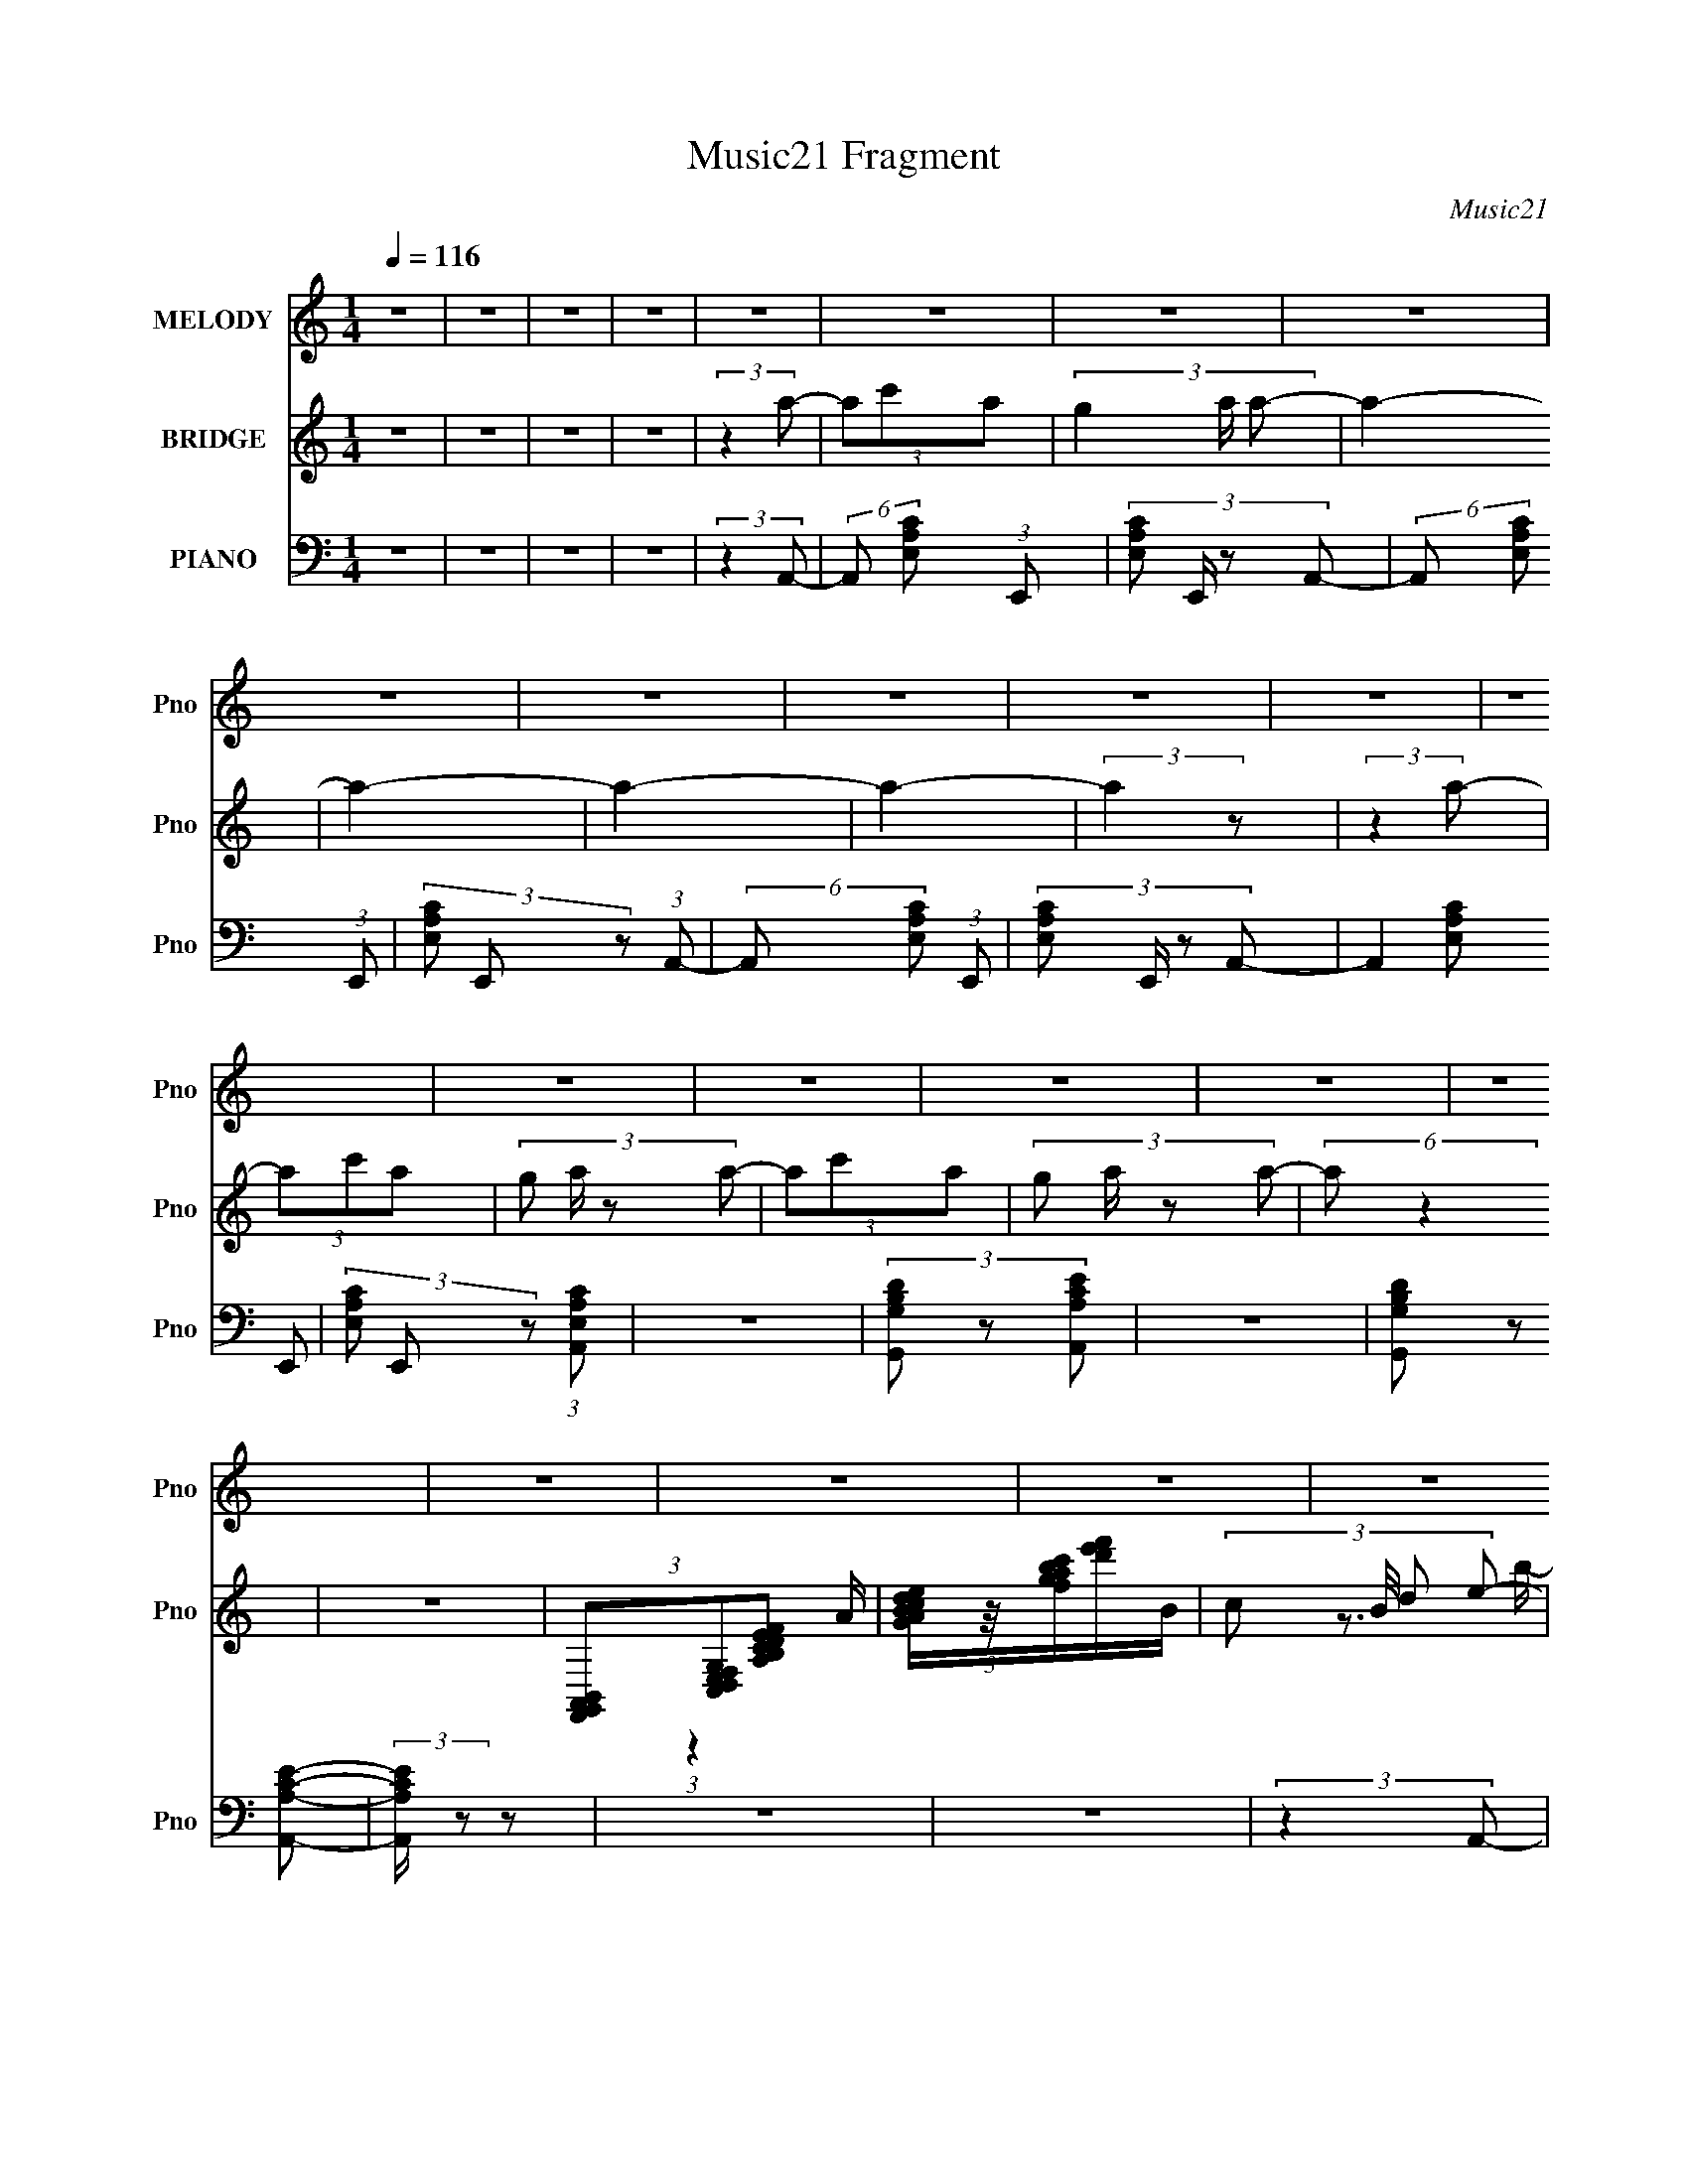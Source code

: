 X:1
T:Music21 Fragment
C:Music21
%%score 1 ( 2 3 ) ( 4 5 )
L:1/8
Q:1/4=116
M:1/4
I:linebreak $
K:none
V:1 treble nm="MELODY" snm="Pno"
V:2 treble nm="BRIDGE" snm="Pno"
V:3 treble 
L:1/4
V:4 bass nm="PIANO" snm="Pno"
V:5 bass 
V:1
 z2 | z2 | z2 | z2 | z2 | z2 | z2 | z2 | z2 | z2 | z2 | z2 | z2 | z2 | z2 | z2 | z2 | z2 | z2 | %19
 z2 | z2 | z2 | z2 | z2 | z2 | z2 | z2 | z2 | z2 | z2 | z2 | z2 | z2 | z2 | z2 | z2 | z2 | z2 | %38
 z2 | z2 | z2 | z2 | z2 | z2 | (3:2:2z2 E- | (6:5:1E z/ (3:2:1G- | (6:5:1G z/ (3:2:1A- | %47
 (6:5:1A z/ (3:2:1A- | (3:2:4G A/ z A- | (6:5:1A z/ (3:2:1E- | (6:5:1E z/ D/ E/ | D2 | %52
 (3:2:2z2 E- | (6:5:1E z/ (3:2:1G- | (6:5:1G z/ (3:2:1A- | (6:5:1A z/ (3:2:1A- | (3G2 A/ A | %57
 (3G z G- | (3:2:2G2 E- | E2- | (3:2:2E/ z (3:2:2z/ E- | (6:5:1E z/ (3:2:1G- | %62
 (6:5:1G z/ (3:2:1A- | (6:5:1A z/ (3:2:1A- | (3G2 A/ A- | (6:5:1A z/ (3:2:1E- | (3:2:2E2 D- | D2- | %68
 (6:5:1D z/ (3:2:1G- | (3:2:2G/ z (3:2:2z/ G- | (3:2:4E G/ z D- | (3E D z (3:2:1D- | (3C2 D/ D- | %73
 (3:2:4C D/ z A,- | A,2- | A,2- | (3:2:2A,/ z (3:2:2z/ A,- | (6:5:1A, z/ (3:2:1D- | D2- | D2- | %80
 (3:2:2D/ z (3:2:2z/ G- | (3:2:2G2 E- | E2- | (6:5:2E z2 | (3:2:2z2 E- | (3D2 E/ C- | %86
 A,2- (3:2:1C/ | A,2 | (3:2:2z2 G- | (6:5:1G z/ (3:2:1G- | (3:2:4E G/ z D- | (3:2:4E D/ z D- | %92
 (3C2 D/ D | (3C z A,- | A,2- | (12:11:2A,2 z/4 | z2 | z2 | z2 | z2 | z2 | z2 | z2 | z2 | z2 | z2 | %106
 z2 | z2 | z2 | z2 | z2 | z2 | z2 | z2 | z2 | z2 | z2 | z2 | z2 | z2 | (3:2:2z2 E- | %121
 (6:5:1E z/ (3:2:1G- | (6:5:1G z/ (3:2:1A- | (6:5:1A z/ (3:2:1A- | (3:2:4G A/ z A- | %125
 (6:5:1A z/ (3:2:1E- | (6:5:1E z/ D/ E/ | D2 | (3:2:2z2 E- | (6:5:1E z/ (3:2:1G- | %130
 (6:5:1G z/ (3:2:1A- | (6:5:1A z/ (3:2:1A- | (3G2 A/ A | (3G z G- | (3:2:2G2 E- | E2- | %136
 (3:2:2E/ z (3:2:2z/ E- | (6:5:1E z/ (3:2:1G- | (6:5:1G z/ (3:2:1A- | (6:5:1A z/ (3:2:1A- | %140
 (3G2 A/ A- | (6:5:1A z/ (3:2:1E- | (3:2:2E2 D- | D2- | (6:5:1D z/ (3:2:1G- | %145
 (3:2:2G/ z (3:2:2z/ G- | (3:2:4E G/ z D- | (3E D z (3:2:1D- | (3C2 D/ D- | (3:2:4C D/ z A,- | %150
 A,2- | A,2- | (3:2:2A,/ z (3:2:2z/ A,- | (6:5:1A, z/ (3:2:1D- | D2- | D2- | (3:2:2D2 G- | %157
 (3:2:2G2 E- | E2- | (6:5:2E z2 | (3:2:2z2 E- | (3D2 E/ C- | A,2- (3:2:1C/ | A,2 | (3:2:2z2 G- | %165
 (6:5:1G z/ (3:2:1G- | (3:2:4E G/ z D- | (3:2:4E D/ z D- | (3C2 D/ D | (3C z A,- | A,2- | %171
 (12:11:2A,2 z/4 | z2 | z2 | z2 | z2 | z2 | z2 | z2 | z2 | z2 | z2 | z2 | z2 | z2 | z2 | z2 | z2 | %188
 z2 | z2 | z2 | z2 | z2 | z2 | z2 | z2 | z2 | z2 | z2 | z2 | z2 | z2 | z2 | z2 | z2 | z2 | z2 | %207
 z2 | z2 | z2 | z2 | z2 | (3:2:2z2 E- | (6:5:1E z/ (3:2:1G- | (6:5:1G z/ (3:2:1A- | %215
 (6:5:1A z/ (3:2:1A- | (3:2:4G A/ z A- | (6:5:1A z/ (3:2:1E- | (6:5:1E z/ D/ E/ | D2 | %220
 (3:2:2z2 E- | (6:5:1E z/ (3:2:1G- | (6:5:1G z/ (3:2:1A- | (6:5:1A z/ (3:2:1A- | (3G2 A/ A | %225
 (3G z G- | (3:2:2G2 E- | E2- | (3:2:2E/ z (3:2:2z/ E- | (6:5:1E z/ (3:2:1G- | %230
 (6:5:1G z/ (3:2:1A- | (6:5:1A z/ (3:2:1A- | (3G2 A/ A- | (6:5:1A z/ (3:2:1E- | (3:2:2E2 D- | D2- | %236
 (6:5:1D z/ (3:2:1G- | (3:2:2G/ z (3:2:2z/ G- | (3:2:4E G/ z D- | (3E D z (3:2:1D- | (3C2 D/ D- | %241
 (3:2:4C D/ z A,- | A,2- | A,2- | (3:2:2A,/ z (3:2:2z/ A,- | (6:5:1A, z/ (3:2:1D- | D2- | D2- | %248
 (6:5:1D z/ (3:2:1G- | (3:2:2G2 E- | E2- | (6:5:2E z2 | (3:2:2z2 E- | (3D2 E/ C- | A,2- (3:2:1C/ | %255
 A,2 | (3:2:2z2 G- | (6:5:1G z/ (3:2:1G- | (3:2:4E G/ z D- | (3:2:4E D/ z D- | (3C2 D/ D | %261
 (3C z A,- | A,2- | (12:11:2A,2 z/4 | z2 | z2 | z2 | z2 | z2 | z2 | z2 | z2 | z2 | z2 | z2 | z2 | %276
 z2 | z2 | z2 | z2 | z2 | z2 | z2 | z2 | z2 | z2 | z2 | z2 | (3:2:2z2 E- | (6:5:1E z/ (3:2:1G- | %290
 (6:5:1G z/ (3:2:1A- | (6:5:1A z/ (3:2:1A- | (3:2:4G A/ z A- | (6:5:1A z/ (3:2:1E- | %294
 (6:5:1E z/ D/ E/ | D2 | (3:2:2z2 E- | (6:5:1E z/ (3:2:1G- | (6:5:1G z/ (3:2:1A- | %299
 (6:5:1A z/ (3:2:1A- | (3G2 A/ A | (3G z G- | (3:2:2G2 E- | E2- | (3:2:2E/ z (3:2:2z/ E- | %305
 (6:5:1E z/ (3:2:1G- | (6:5:1G z/ (3:2:1A- | (6:5:1A z/ (3:2:1A- | (3G2 A/ A- | %309
 (6:5:1A z/ (3:2:1E- | (3:2:2E2 D- | D2- | (6:5:1D z/ (3:2:1G- | (3:2:2G/ z (3:2:2z/ G- | %314
 (3:2:4E G/ z D- | (3E D z (3:2:1D- | (3C2 D/ D- | (3:2:4C D/ z A,- | A,2- | A,2- | %320
 (3:2:2A,/ z (3:2:2z/ A,- | (6:5:1A, z/ (3:2:1D- | D2- | D2- | (6:5:1D z/ (3:2:1G- | (3:2:2G2 E- | %326
 E2- | (6:5:2E z2 | (3:2:2z2 E- | (3D2 E/ C- | A,2- (3:2:1C/ | A,2 | (3:2:2z2 G- | %333
 (6:5:1G z/ (3:2:1G- | (3:2:4E G/ z D- | (3:2:4E D/ z D- | (3C2 D/ D | (3C z A,- | A,2- | %339
 (12:11:2A,2 z/4 |] %340
V:2
 z2 | z2 | z2 | z2 | (3:2:2z2 a- | (3ac'a- | (3g2 a/ a- | a2- | a2- | a2- | a2- | (3:2:2a2 z | %12
 (3:2:2z2 a- | (3ac'a- | (3:2:4g a/ z a- | (3ac'a- | (3:2:4g a/ z a- | (6:5:2a z2 | z2 | %19
 (3[F,,G,,A,,B,,][C,D,E,F,G,][A,B,CDEF] | [GABcde]/[fgabc']/[d'e'f']/B/- | (3:2:4c B/4 d e- | %22
 (3:2:1[ee]/ (3:2:2e/ z a/ (3:2:1z/4 | (3:2:1c' b/ (3:2:2d' e' | (3g' z a'- | a'2- c'/ | %26
 (3:2:1a a'2- (3:2:2g a- | a'2- (3:2:1a2 | (3:2:2a'2 z | (3:2:2a'2 g'- | (3e'2 g'/ d'- | (3d'ac'- | %32
 (3:2:4d' c'/ z a- | a2- | a2 | (3:2:2z ga/ (3:2:1z/4 | (3aga- | (6:5:1a z/ (3:2:1a | (3g z e- | %39
 (3ecd- | e (3:2:1d z | (3a z g- | (3e2 g/ d- | (3c2 d/ d- | (3e2 d/ z | z2 | z2 | z2 | z2 | z2 | %50
 z2 | z2 | z2 | z2 | z2 | z2 | z2 | z2 | z2 | z2 | z2 | z2 | z2 | z2 | z2 | z2 | z2 | z2 | z2 | %69
 z2 | z2 | z2 | z2 | z2 | z2 | z2 | z2 | z2 | (3:2:2z2 A- | (3:2:2A2 d- | d2- | (12:11:2d2 z/4 | %82
 (3:2:2z2 g- | (3:2:2g2 e- | e2- | (6:5:2e z2 | z2 | z2 | z2 | z2 | z2 | z2 | z2 | z2 | z2 | z2 | %96
 (3:2:1z2 A/ (3:2:1z/4 | (3:2:4c B/4 d e- | (3:2:1[ee]/ (3:2:2e/ z a/ (3:2:1z/4 | %99
 (3:2:1c' b/ (3:2:2d' e' | (3g' z a'- | a'2- c'/ | (3:2:1a a'2- (3:2:2g a- | a'2- (3:2:1a2 | %104
 (3:2:2a'2 z | (3:2:2a'2 g'- | (3e'2 g'/ d'- | (3d'ac'- | (3:2:4d' c'/ z a- | a2- | a2 | %111
 (3:2:2z ga/ (3:2:1z/4 | (3aga- | (6:5:1a z/ (3:2:1a | (3g z e- | (3ecd- | e (3:2:1d z | (3a z g- | %118
 (3e2 g/ d- | (3c2 d/ d- | (3e2 d/ z | z2 | z2 | z2 | z2 | z2 | z2 | z2 | z2 | z2 | z2 | z2 | z2 | %133
 z2 | z2 | z2 | z2 | z2 | z2 | z2 | z2 | z2 | z2 | z2 | z2 | z2 | z2 | z2 | z2 | z2 | z2 | z2 | %152
 z2 | z2 | (3:2:2z2 A- | (3:2:2A2 d- | d2- | (12:11:2d2 z/4 | (3:2:2z2 g- | (3:2:2g2 e- | e2- | %161
 (12:11:2e2 z/4 | z2 | z2 | z2 | z2 | z2 | z2 | z2 | z2 | z2 | z2 | (3:2:2z2 a- | (3ac'a- | %174
 (3g2 a/ a- | a2- | a2- | a2- | a2- | (3:2:2a2 z | (3:2:2z2 a- | (3ac'a- | (3:2:4g a/ z a- | %183
 (3ac'a- | (3:2:4g a/ z a- | (6:5:2a z2 | z2 | (3:2:2z2 [_B,,=B,,C,D,E,F,] | %188
 [G,A,B,CDE]/[FGABcd]/[efgabc'd']/B/- | (3:2:4c B/4 d e- | (3:2:1[ee]/ (3:2:2e/ z a/ (3:2:1z/4 | %191
 (3:2:1c' b/ (3:2:2d' e' | (3g' z a'- | a'2- c'/ | (3:2:1a a'2- (3:2:2g a- | a'2- (3:2:1a2 | %196
 (3:2:2a'2 z | (3:2:2a'2 g'- | (3e'2 g'/ d'- | (3d'ac'- | (3:2:4d' c'/ z a- | a2- | a2 | %203
 (3:2:2z ga/ (3:2:1z/4 | (3aga- | (6:5:1a z/ (3:2:1a | (3g z e- | (3ecd- | e (3:2:1d z | (3a z g- | %210
 (3e2 g/ d- | (3c2 d/ d- | (3e2 d/ z | z2 | z2 | z2 | z2 | z2 | z2 | z2 | z2 | z2 | z2 | z2 | z2 | %225
 z2 | z2 | z2 | z2 | z2 | z2 | z2 | z2 | z2 | z2 | z2 | z2 | z2 | z2 | z2 | z2 | z2 | z2 | z2 | %244
 z2 | z2 | (3:2:2z2 A- | (3:2:2A2 d- | d2- | (12:11:2d2 z/4 | (3:2:2z2 g- | (3:2:2g2 e- | e2- | %253
 (6:5:2e z2 | z2 | z2 | z2 | z2 | z2 | z2 | z2 | z2 | z2 | z2 | (3:2:1z2 A/ (3:2:1z/4 | %265
 (3:2:4c B/4 d e- | (3:2:1[ee]/ (3:2:2e/ z a/ (3:2:1z/4 | (3:2:1c' b/ (3:2:2d' e' | (3g' z a'- | %269
 a'2- c'/ | (3:2:1a a'2- (3:2:2g a- | a'2- (3:2:1a2 | (3:2:2a'2 z | (3:2:2a'2 g'- | (3e'2 g'/ d'- | %275
 (3d'ac'- | (3:2:4d' c'/ z a- | a2- | a2 | (3:2:2z ga/ (3:2:1z/4 | (3aga- | (6:5:1a z/ (3:2:1a | %282
 (3g z e- | (3ecd- | e (3:2:1d z | (3a z g- | (3e2 g/ d- | (3c2 d/ d- | (3e2 d/ z | z2 | z2 | z2 | %292
 z2 | z2 | z2 | z2 | z2 | z2 | z2 | z2 | z2 | z2 | z2 | z2 | z2 | z2 | z2 | z2 | z2 | z2 | z2 | %311
 z2 | z2 | z2 | z2 | z2 | z2 | z2 | z2 | z2 | z2 | z2 | (3:2:2z2 A- | (3:2:2A2 d- | d2- | %325
 (3:2:2d2 z | (3:2:2z2 g- | (3:2:2g2 e- | e2- | (3:2:2e2 z | z2 | z2 | z2 | z2 | z2 | z2 | z2 | %337
 (3:2:1z2 a/ (3:2:1z/4 | (3aga- | a2 | (3c' z a- | (6:5:1a z/ a/ (3:2:1z/4 | %342
 (3:2:1[c'a]/4 (3a3/4ge | (3ede- | (3e e/ d e/ (3:2:1z/4 | (3:2:2ega/ (3:2:1z/4 | %346
 (3:2:2aga/ (3:2:1z/4 | z2 | (3:2:2z2 a- | a2- | (6:5:1a z/ (3:2:1a- | a2- | %352
 (3:2:2a/ z (3:2:2z/ a- | a2- | a2- | a2- | a2- | a2- | a2- | a2- | (3:2:2a2 z |] %361
V:3
 x | x | x | x | x | x | x7/6 | x | x | x | x | x | x | x | x7/6 | x | x7/6 | x | x | x | %20
 (3:2:1z A/4 (3:2:1z/8 | x13/12 | z3/4 b/4- | x5/4 | x | x5/4 | x2 | x5/3 | x | x | x7/6 | x | %32
 x7/6 | x | x | z3/4 c'/4 | x | x | x | x | x4/3 | x | x7/6 | x7/6 | x7/6 | x | x | x | x | x | x | %51
 x | x | x | x | x | x | x | x | x | x | x | x | x | x | x | x | x | x | x | x | x | x | x | x | %75
 x | x | x | x | x | x | x | x | x | x | x | x | x | x | x | x | x | x | x | x | x | z3/4 B/4- | %97
 x13/12 | z3/4 b/4- | x5/4 | x | x5/4 | x2 | x5/3 | x | x | x7/6 | x | x7/6 | x | x | z3/4 c'/4 | %112
 x | x | x | x | x4/3 | x | x7/6 | x7/6 | x7/6 | x | x | x | x | x | x | x | x | x | x | x | x | %133
 x | x | x | x | x | x | x | x | x | x | x | x | x | x | x | x | x | x | x | x | x | x | x | x | %157
 x | x | x | x | x | x | x | x | x | x | x | x | x | x | x | x | x | x7/6 | x | x | x | x | x | x | %181
 x | x7/6 | x | x7/6 | x | x | x | (3:2:1z [Ac'd'e']/4 (3:2:1z/8 | x13/12 | z3/4 b/4- | x5/4 | x | %193
 x5/4 | x2 | x5/3 | x | x | x7/6 | x | x7/6 | x | x | z3/4 c'/4 | x | x | x | x | x4/3 | x | x7/6 | %211
 x7/6 | x7/6 | x | x | x | x | x | x | x | x | x | x | x | x | x | x | x | x | x | x | x | x | x | %234
 x | x | x | x | x | x | x | x | x | x | x | x | x | x | x | x | x | x | x | x | x | x | x | x | %258
 x | x | x | x | x | x | z3/4 B/4- | x13/12 | z3/4 b/4- | x5/4 | x | x5/4 | x2 | x5/3 | x | x | %274
 x7/6 | x | x7/6 | x | x | z3/4 c'/4 | x | x | x | x | x4/3 | x | x7/6 | x7/6 | x7/6 | x | x | x | %292
 x | x | x | x | x | x | x | x | x | x | x | x | x | x | x | x | x | x | x | x | x | x | x | x | %316
 x | x | x | x | x | x | x | x | x | x | x | x | x | x | x | x | x | x | x | x | x | z3/4 c'/4 | %338
 x | x | x | z3/4 c'/4- | z3/4 g/4 | x | z3/4 d/4 x/6 | z3/4 c'/4 | x | x | x | x | x | x | x | x | %354
 x | x | x | x | x | x | x |] %361
V:4
 z2 | z2 | z2 | z2 | (3:2:2z2 A,,- | (6:5:2A,, [E,A,C] (3:2:1E,,- | (3:2:4[E,A,C] E,,/ z A,,- | %7
 (6:5:2A,, [E,A,C] (3:2:1E,,- | (3[E,A,C] E,, z (3:2:1A,,- | (6:5:2A,, [E,A,C] (3:2:1E,,- | %10
 (3:2:4[E,A,C] E,,/ z A,,- | (3A,,2 [E,A,C] E,,- | (3[E,A,C] E,, z (3:2:1[A,,E,A,C] | z2 | %14
 (3[G,,G,DB,] z [A,,CA,E] | z2 | (3[G,,G,B,D] z [A,,CA,E]- | (3:2:2[A,,CA,E]/ z z | z2 | z2 | %20
 (3:2:2z2 A,,- | (3A,,[E,A,C]E,,- | (3:2:4[E,A,C] E,,/ z A,,- | (6:5:2A,, [E,A,C] (3:2:1E,, | %24
 (3[E,A,C] z A,,- | (6:5:2A,, [E,A,C] (3:2:1E,,- | (3:2:4[E,A,C] E,,/ z A,,- | %27
 (6:5:2A,, [E,A,C] (3:2:1E,,- | (3[E,A,C] E,, z (3:2:1A,,- | (6:5:2A,, [E,A,C] (3:2:1E,,- | %30
 (3[E,A,C] E,, z (3:2:1D,,- | (6:5:2D,, [A,DF] (3:2:1[C,,C,]- | (3:2:4[DA,F] [C,,C,]/ z A,,- | %33
 (6:5:2A,, [E,A,C] (3:2:1E,,- | (3:2:4[E,A,C] E,,/ z A,,- | (6:5:2A,, [E,A,C] (3:2:1E,,- | %36
 (3:2:4[E,A,C] E,,/ z A,,- | (6:5:2A,, [E,A,C] (3:2:1E,,- | (3:2:4[E,A,C] E,,/ z A,,- | %39
 (6:5:2A,, [E,A,C] (3:2:1E,,- | (3:2:2[E,A,C] E,, z/ (3:2:1A,,- | (3A,,2 [E,A,C] E,,- | %42
 (3:2:2[E,A,C] E,, z/ (3:2:1A,,- | (3A,,2 [E,A,C] E,,- | (3:2:2[E,A,C] E,, z/ (3:2:1A,,- | %45
 (6:5:2A,, [E,A,C] (3:2:1E,,- | (3:2:4[E,A,C] E,,/ z A,,- | (6:5:2A,, [E,A,C] (3:2:1E,,- | %48
 (3:2:4[E,A,C] E,,/ z A,,- | (3A,,2 [E,A,C] E,,- | (3:2:4[G,E,A,C] E,,/ z D,,- | %51
 (3D,,[D,,A,DF]C,- | (3:2:1[C,D,DF]/ (3[D,DF]/ z A,,- | (6:5:2A,, [E,A,C] (3:2:1E,,- | %54
 (3:2:2[E,A,C] E,, z/ (3:2:1A,,- | (6:5:2A,, [E,A,C] (3:2:1E,,- | (3[E,A,C] E,, z (3:2:1A,,- | %57
 (3A,,2 [E,A,C] E,,- | (3[E,A,C] E,, z (3:2:1A,,- | (6:5:2A,, [E,A,C] (3:2:1E,,- | %60
 (3:2:4[E,A,C] E,,/ z A,,- | (6:5:2A,, [E,A,C] (3:2:1E,,- | (3[E,A,C] E,, z (3:2:1A,,- | %63
 (6:5:2A,, [E,A,C] (3:2:1E,,- | (3[E,A,C] E,, z (3:2:1A,,- | (6:5:2A,, [E,A,C] (3:2:1E,,- | %66
 (3[A,C] E,, z (3:2:1D,- | (3D,2 [A,DF] A,,- | (3[A,DF] A,, z (3:2:1D,- | (3D,2 [A,DF] A,,- | %70
 (3[A,DF] A,, z (3:2:1E,,- | (6:5:2E,, [E,G,B,] (3:2:1B,,- | (3[E,G,B,] B,, z (3:2:1A,,- | %73
 (3A,,[E,A,C]E,,- | (3[E,A,C] E,, z (3:2:1A,,- | (6:5:2A,, [E,A,C] (3:2:1E,,- | %76
 (3:2:4[E,A,C] E,,/ z D,,- | (3[D,A,DF] D,, [D,A,DF] (3:2:1A,,,- | (3[D,A,DF] A,,, z (3:2:1D,,- | %79
 (3[D,A,DF] D,, [D,A,DF] (3:2:1A,,,- | (3:2:2[D,A,DF] A,,, z/ (3:2:1E,,- | %81
 (3[E,B,EG] E,, [E,B,EG] (3:2:1B,,,- | (3[E,B,EG] B,,, z (3:2:1E,,- | %83
 (3[E,B,EG] E,, [E,B,EG] (3:2:1B,,,- | (3:2:4[E,,E,B,EG] B,,,/ z A,,- | %85
 (3[A,CE] A,, [A,CE] (3:2:1E,,- | (3:2:2[A,,A,CE] E,, z/ (3:2:1A,,- | %87
 (3:2:4[A,CE] A,,/ [A,,A,CE] E,,- | (3:2:4[A,,A,CE] E,,/ z E,,- | %89
 (3[B,EG] E,, [E,B,EG] (3:2:1B,,,- | (3[E,B,EG] B,,, z (3:2:1D,,- | %91
 (3[D,A,DF] D,, [D,A,DF] (3:2:1A,,,- | (3[D,A,DF] A,,, z (3:2:1A,,- | %93
 (3[A,EAc] A,, [A,EAc] (3:2:1E,,- | (3:2:2[A,EAc] E,, z/ (3:2:1A,,- | %95
 (3[A,EAc] A,, [A,EAc] (3:2:1E,,- | (3:2:1[E,,G,,A,Ac]/ (3[G,,A,Ac]/ z A,,- | (3A,,[E,A,C]E,,- | %98
 (3:2:4[E,A,C] E,,/ z A,,- | (6:5:2A,, [E,A,C] (3:2:1E,, | (3[E,A,C] z A,,- | %101
 (6:5:2A,, [E,A,C] (3:2:1E,,- | (3:2:4[E,A,C] E,,/ z A,,- | (6:5:2A,, [E,A,C] (3:2:1E,,- | %104
 (3[E,A,C] E,, z (3:2:1A,,- | (6:5:2A,, [E,A,C] (3:2:1E,,- | (3[E,A,C] E,, z (3:2:1D,,- | %107
 (6:5:2D,, [A,DF] (3:2:1[C,,C,]- | (3:2:4[DA,F] [C,,C,]/ z A,,- | (6:5:2A,, [E,A,C] (3:2:1E,,- | %110
 (3:2:4[E,A,C] E,,/ z A,,- | (6:5:2A,, [E,A,C] (3:2:1E,,- | (3:2:4[E,A,C] E,,/ z A,,- | %113
 (6:5:2A,, [E,A,C] (3:2:1E,,- | (3:2:4[E,A,C] E,,/ z A,,- | (6:5:2A,, [E,A,C] (3:2:1E,,- | %116
 (3:2:2[E,A,C] E,, z/ (3:2:1A,,- | (3A,,2 [E,A,C] E,,- | (3:2:2[E,A,C] E,, z/ (3:2:1A,,- | %119
 (3A,,2 [E,A,C] E,,- | (3:2:2[E,A,C] E,, z/ (3:2:1A,,- | (6:5:2A,, [E,A,C] (3:2:1E,,- | %122
 (3:2:4[E,A,C] E,,/ z A,,- | (6:5:2A,, [E,A,C] (3:2:1E,,- | (3:2:4[E,A,C] E,,/ z A,,- | %125
 (3A,,2 [E,A,C] E,,- | (3:2:4[E,A,C] E,,/ z D,- | (3D,2 [A,DF] A,,- | %128
 (3:2:2[A,DF] A,, z/ (3:2:1A,,- | (6:5:2A,, [E,A,C] (3:2:1E,,- | (3:2:2[E,A,C] E,, z/ (3:2:1A,,- | %131
 (6:5:2A,, [E,A,C] (3:2:1E,,- | (3[E,A,C] E,, z (3:2:1A,,- | (3A,,2 [E,A,C] E,,- | %134
 (3[E,A,C] E,, z (3:2:1A,,- | (6:5:2A,, [E,A,C] (3:2:1E,,- | (3:2:4[E,A,C] E,,/ z A,,- | %137
 (6:5:2A,, [E,A,C] (3:2:1E,,- | (3[E,A,C] E,, z (3:2:1A,,- | (6:5:2A,, [E,A,C] (3:2:1E,,- | %140
 (3[E,A,C] E,, z (3:2:1A,,- | (6:5:2A,, [E,A,C] (3:2:1E,,- | (3[A,C] E,, z (3:2:1D,- | %143
 (3D,2 [A,DF] A,,- | (3[A,DF] A,, z (3:2:1D,- | (3D,2 [A,DF] A,,- | (3[A,DF] A,, z (3:2:1E,,- | %147
 (6:5:2E,, [E,G,B,] (3:2:1B,,- | (3[E,G,B,] B,, z (3:2:1A,,- | (3A,,[E,A,C]E,,- | %150
 (3[E,A,C] E,, z (3:2:1A,,- | (6:5:2A,, [E,A,C] (3:2:1E,,- | (3:2:4[E,A,C] E,,/ z D,,- | %153
 (3[D,A,DF] D,, [D,A,DF] (3:2:1A,,,- | (3[D,A,DF] A,,, z (3:2:1D,,- | %155
 (3[D,A,DF] D,, [D,A,DF] (3:2:1A,,,- | (3:2:2[D,A,DF] A,,, z/ (3:2:1E,,- | %157
 (3[E,B,EG] E,, [E,B,EG] (3:2:1B,,,- | (3[E,B,EG] B,,, z (3:2:1E,,- | %159
 (3[E,B,EG] E,, [E,B,EG] (3:2:1B,,,- | (3:2:4[E,,E,B,EG] B,,,/ z A,,- | %161
 (3[A,CE] A,, [A,CE] (3:2:1E,,- | (3:2:2[A,,A,CE] E,, z/ (3:2:1A,,- | %163
 (3:2:2[A,CE] A,,2 (3:2:2[A,CE] E,,- | (3:2:4[A,,A,CE] E,,/ z E,,- | %165
 (3[B,EG] E,, [E,B,EG] (3:2:1B,,,- | (3[E,B,EG] B,,, z (3:2:1D,,- | %167
 (3[D,A,DF] D,, [D,A,DF] (3:2:1A,,,- | (3[D,A,DF] A,,, z (3:2:1A,,- | %169
 (3[A,EAc] A,, [A,EAc] (3:2:1E,,- | (3:2:2[A,EAc] E,, z/ (3:2:1A,,- | %171
 (3[A,EAc] A,, [A,EAc] (3:2:1E,,- | (3:2:1[E,,G,,A,Ac]/ (3[G,,A,Ac]/ z A,,- | %173
 (6:5:2A,, [E,A,C] (3:2:1E,,- | (3:2:4[E,A,C] E,,/ z A,,- | (6:5:2A,, [E,A,C] (3:2:1E,,- | %176
 (3[E,A,C] E,, z (3:2:1A,,- | (6:5:2A,, [E,A,C] (3:2:1E,,- | (3:2:4[E,A,C] E,,/ z A,,- | %179
 (3A,,2 [E,A,C] E,,- | (3[E,A,C] E,, z (3:2:1[A,,E,A,C] | z2 | (3[G,,G,DB,] z [A,,CA,E] | z2 | %184
 (3[G,,G,B,D] z [A,,CA,E]- | (3:2:2[A,,CA,E]/ z z | z2 | z2 | (3:2:2z2 A,,- | (3A,,[E,A,C]E,,- | %190
 (3:2:4[E,A,C] E,,/ z A,,- | (6:5:2A,, [E,A,C] (3:2:1E,, | (3[E,A,C] z A,,- | %193
 (6:5:2A,, [E,A,C] (3:2:1E,,- | (3:2:4[E,A,C] E,,/ z A,,- | (6:5:2A,, [E,A,C] (3:2:1E,,- | %196
 (3[E,A,C] E,, z (3:2:1A,,- | (6:5:2A,, [E,A,C] (3:2:1E,,- | (3[E,A,C] E,, z (3:2:1D,,- | %199
 (6:5:2D,, [A,DF] (3:2:1[C,,C,]- | (3:2:4[DA,F] [C,,C,]/ z A,,- | (6:5:2A,, [E,A,C] (3:2:1E,,- | %202
 (3:2:4[E,A,C] E,,/ z A,,- | (6:5:2A,, [E,A,C] (3:2:1E,,- | (3:2:4[E,A,C] E,,/ z A,,- | %205
 (6:5:2A,, [E,A,C] (3:2:1E,,- | (3:2:4[E,A,C] E,,/ z A,,- | (6:5:2A,, [E,A,C] (3:2:1E,,- | %208
 (3:2:2[E,A,C] E,, z/ (3:2:1A,,- | (3A,,2 [E,A,C] E,,- | (3:2:2[E,A,C] E,, z/ (3:2:1A,,- | %211
 (3A,,2 [E,A,C] E,,- | (3:2:2[E,A,C] E,, z/ (3:2:1A,,- | (6:5:2A,, [E,A,C] (3:2:1E,,- | %214
 (3:2:4[E,A,C] E,,/ z A,,- | (6:5:2A,, [E,A,C] (3:2:1E,,- | (3:2:4[E,A,C] E,,/ z A,,- | %217
 (3A,,2 [E,A,C] E,,- | (3:2:4[E,A,C] E,,/ z D,- | (3D,2 [A,DF] A,,- | %220
 (3:2:2[A,DF] A,, z/ (3:2:1A,,- | (6:5:2A,, [E,A,C] (3:2:1E,,- | (3:2:2[E,A,C] E,, z/ (3:2:1A,,- | %223
 (6:5:2A,, [E,A,C] (3:2:1E,,- | (3[E,A,C] E,, z (3:2:1A,,- | (3A,,2 [E,A,C] E,,- | %226
 (3[E,A,C] E,, z (3:2:1A,,- | (6:5:2A,, [E,A,C] (3:2:1E,,- | (3:2:4[E,A,C] E,,/ z A,,- | %229
 (6:5:2A,, [E,A,C] (3:2:1E,,- | (3[E,A,C] E,, z (3:2:1A,,- | (6:5:2A,, [E,A,C] (3:2:1E,,- | %232
 (3[E,A,C] E,, z (3:2:1A,,- | (6:5:2A,, [E,A,C] (3:2:1E,,- | (3[A,C] E,, z (3:2:1D,- | %235
 (3D,2 [A,DF] A,,- | (3[A,DF] A,, z (3:2:1D,- | (3D,2 [A,DF] A,,- | (3[A,DF] A,, z (3:2:1E,,- | %239
 (6:5:2E,, [E,G,B,] (3:2:1B,,- | (3[E,G,B,] B,, z (3:2:1A,,- | (3A,,[E,A,C]E,,- | %242
 (3[E,A,C] E,, z (3:2:1A,,- | (6:5:2A,, [E,A,C] (3:2:1E,,- | (3:2:4[E,A,C] E,,/ z D,,- | %245
 (3[D,A,DF] D,, [D,A,DF] (3:2:1A,,,- | (3[D,A,DF] A,,, z (3:2:1D,,- | %247
 (3[D,A,DF] D,, [D,A,DF] (3:2:1A,,,- | (3:2:2[D,A,DF] A,,, z/ (3:2:1E,,- | %249
 (3[E,B,EG] E,, [E,B,EG] (3:2:1B,,,- | (3[E,B,EG] B,,, z (3:2:1E,,- | %251
 (3[E,B,EG] E,, [E,B,EG] (3:2:1B,,,- | (3:2:4[E,,E,B,EG] B,,,/ z A,,- | %253
 (3[A,CE] A,, [A,CE] (3:2:1E,,- | (3:2:2[A,,A,CE] E,, z/ (3:2:1A,,- | %255
 (3:2:2[A,CE] A,,2 (3:2:2[A,CE] E,,- | (3:2:4[A,,A,CE] E,,/ z E,,- | %257
 (3[B,EG] E,, [E,B,EG] (3:2:1B,,,- | (3[E,B,EG] B,,, z (3:2:1D,,- | %259
 (3[D,A,DF] D,, [D,A,DF] (3:2:1A,,,- | (3[D,A,DF] A,,, z (3:2:1A,,- | %261
 (3[A,EAc] A,, [A,EAc] (3:2:1E,,- | (3:2:2[A,EAc] E,, z/ (3:2:1A,,- | %263
 (3[A,EAc] A,, [A,EAc] (3:2:1E,,- | (3:2:1[E,,G,,A,Ac]/ (3[G,,A,Ac]/ z A,,- | (3A,,[E,A,C]E,,- | %266
 (3:2:4[E,A,C] E,,/ z A,,- | (6:5:2A,, [E,A,C] (3:2:1E,, | (3[E,A,C] z A,,- | %269
 (6:5:2A,, [E,A,C] (3:2:1E,,- | (3:2:4[E,A,C] E,,/ z A,,- | (6:5:2A,, [E,A,C] (3:2:1E,,- | %272
 (3[E,A,C] E,, z (3:2:1A,,- | (6:5:2A,, [E,A,C] (3:2:1E,,- | (3[E,A,C] E,, z (3:2:1D,,- | %275
 (6:5:2D,, [A,DF] (3:2:1[C,,C,]- | (3:2:4[DA,F] [C,,C,]/ z A,,- | (3A,,[E,A,C]E,,- | %278
 (3:2:4[E,A,C] E,,/ z A,,- | (6:5:2A,, [E,A,C] (3:2:1E,,- | (3:2:4[E,A,C] E,,/ z A,,- | %281
 (6:5:2A,, [E,A,C] (3:2:1E,,- | (3:2:4[E,A,C] E,,/ z A,,- | (6:5:2A,, [E,A,C] (3:2:1E,,- | %284
 (3:2:2[E,A,C] E,, z/ (3:2:1A,,- | (3A,,2 [E,A,C] E,,- | (3:2:2[E,A,C] E,, z/ (3:2:1A,,- | %287
 (3A,,2 [E,A,C] E,,- | (3:2:2[E,A,C] E,, z/ (3:2:1A,,- | (6:5:2A,, [E,A,C] (3:2:1E,,- | %290
 (3:2:4[E,A,C] E,,/ z A,,- | (6:5:2A,, [E,A,C] (3:2:1E,,- | (3:2:4[E,A,C] E,,/ z A,,- | %293
 (3A,,2 [E,A,C] E,,- | (3:2:4[E,A,C] E,,/ z D,- | (3D,2 [A,DF] A,,- | %296
 (3:2:2[A,DF] A,, z/ (3:2:1A,,- | (6:5:2A,, [E,A,C] (3:2:1E,,- | (3:2:2[E,A,C] E,, z/ (3:2:1A,,- | %299
 (6:5:2A,, [E,A,C] (3:2:1E,,- | (3[E,A,C] E,, z (3:2:1A,,- | (3A,,2 [E,A,C] E,,- | %302
 (3[E,A,C] E,, z (3:2:1A,,- | (6:5:2A,, [E,A,C] (3:2:1E,,- | (3:2:4[E,A,C] E,,/ z A,,- | %305
 (6:5:2A,, [E,A,C] (3:2:1E,,- | (3[E,A,C] E,, z (3:2:1A,,- | (6:5:2A,, [E,A,C] (3:2:1E,,- | %308
 (3[E,A,C] E,, z (3:2:1A,,- | (6:5:2A,, [E,A,C] (3:2:1E,,- | (3[A,C] E,, z (3:2:1D,- | %311
 (3D,2 [A,DF] A,,- | (3[A,DF] A,, z (3:2:1D,- | (3D,2 [A,DF] A,,- | (3[A,DF] A,, z (3:2:1E,,- | %315
 (6:5:2E,, [E,G,B,] (3:2:1B,,- | (3[E,G,B,] B,, z (3:2:1A,,- | (3A,,[E,A,C]E,,- | %318
 (3[E,A,C] E,, z (3:2:1A,,- | (6:5:2A,, [E,A,C] (3:2:1E,,- | (3:2:4[E,A,C] E,,/ z D,,- | %321
 (3[D,A,DF] D,, [D,A,DF] (3:2:1A,,,- | (3[D,A,DF] A,,, z (3:2:1D,,- | %323
 (3[D,A,DF] D,, [D,A,DF] (3:2:1A,,,- | (3:2:2[D,A,DF] A,,, z/ (3:2:1E,,- | %325
 (3[E,B,EG] E,, [E,B,EG] (3:2:1B,,,- | (3[E,B,EG] B,,, z (3:2:1E,,- | %327
 (3[E,B,EG] E,, [E,B,EG] (3:2:1B,,,- | (3:2:4[E,,E,B,EG] B,,,/ z A,,- | %329
 (3[E,A,CE] A,, [E,A,CE] (3:2:1E,,- | (3:2:2[E,A,CE] E,, z/ (3:2:1A,,- | %331
 (3:2:1[A,,E,A,CEE,A,CE]2(3:2:1E,,- | (3:2:5[E,A,CE] E,,/ A,,/4 z E,,- | %333
 (3[B,EG] E,, [E,B,EG] (3:2:1B,,,- | (3[E,B,EG] B,,, z (3:2:1D,,- | %335
 (3[D,A,DF] D,, [D,A,DF] (3:2:1A,,,- | (3[D,A,DF] A,,, z (3:2:1A,,- | %337
 (3[E,A,EAc] A,, [E,A,EAc] (3:2:1E,,- | (3:2:2[E,A,EAc] E,, z/ (3:2:1A,,- | %339
 (3[E,A,EAc] A,, [E,A,EAc] (3:2:1E,,- | (3:2:1[E,,G,,E,A,Ac]/ (3[G,,E,A,Ac]/ z A,,- | %341
 (6:5:2A,, [EAc] (3:2:1E,,- | (3[EAc] E,, z (3:2:1E,,- | (6:5:2E,, [B,EG] (3:2:1B,,,- | %344
 (3:2:1[B,,,B,EG] (3:2:1z [E,,E,]/ (3:2:1z/4 | %345
 (3:2:1[D,,D,E,,E,]/4 (3:2:2[E,,E,]3/4[G,,G,][A,,A,]/ (3:2:1z/4 | (3[A,,A,][G,,G,][A,,A,]- | %347
 (3:2:2[A,,A,]/ z z | (3:2:2z2 [A,,A,A]- | [A,,A,A]2- | (3:2:2[A,,A,A]/ z (3:2:2z/ [A,,A,A]- | %351
 [A,,A,A]2- | (3:2:2[A,,A,A]/ z (3:2:2z/ [A,,A,A]- | [A,,A,A]2- | [A,,A,A]2- | [A,,A,A]2- | %356
 [A,,A,A]2- | [A,,A,A]2- | [A,,A,A]2- | [A,,A,A]2- | (3:2:2[A,,A,A] z2 |] %361
V:5
 x2 | x2 | x2 | x2 | x2 | x13/6 | x7/3 | x13/6 | x8/3 | x13/6 | x7/3 | x8/3 | x8/3 | x2 | x2 | x2 | %16
 x2 | x2 | x2 | x2 | x2 | x2 | x7/3 | x13/6 | x2 | x13/6 | x7/3 | x13/6 | x8/3 | x13/6 | x8/3 | %31
 x13/6 | (3:2:2[D,,D,]2 z x/3 | x13/6 | x7/3 | x13/6 | x7/3 | x13/6 | x7/3 | x13/6 | x8/3 | x8/3 | %42
 x8/3 | x8/3 | x8/3 | x13/6 | x7/3 | x13/6 | x7/3 | x8/3 | x7/3 | x2 | (3:2:2[A,DF] z2 | x13/6 | %54
 x8/3 | x13/6 | x8/3 | x8/3 | x8/3 | x13/6 | x7/3 | x13/6 | x8/3 | x13/6 | x8/3 | x13/6 | x8/3 | %67
 x8/3 | x8/3 | x8/3 | x8/3 | x13/6 | x8/3 | x2 | x8/3 | x13/6 | x7/3 | x8/3 | x8/3 | x8/3 | x8/3 | %81
 x17/6 | x8/3 | x17/6 | x7/3 | x17/6 | x8/3 | x7/3 | x7/3 | x17/6 | x8/3 | x17/6 | x8/3 | x8/3 | %94
 x8/3 | x8/3 | (3:2:2[EAc] z2 | x2 | x7/3 | x13/6 | x2 | x13/6 | x7/3 | x13/6 | x8/3 | x13/6 | %106
 x8/3 | x13/6 | (3:2:2[D,,D,]2 z x/3 | x13/6 | x7/3 | x13/6 | x7/3 | x13/6 | x7/3 | x13/6 | x8/3 | %117
 x8/3 | x8/3 | x8/3 | x8/3 | x13/6 | x7/3 | x13/6 | x7/3 | x8/3 | x7/3 | x8/3 | x8/3 | x13/6 | %130
 x8/3 | x13/6 | x8/3 | x8/3 | x8/3 | x13/6 | x7/3 | x13/6 | x8/3 | x13/6 | x8/3 | x13/6 | x8/3 | %143
 x8/3 | x8/3 | x8/3 | x8/3 | x13/6 | x8/3 | x2 | x8/3 | x13/6 | x7/3 | x8/3 | x8/3 | x8/3 | x8/3 | %157
 x17/6 | x8/3 | x17/6 | x7/3 | x17/6 | x8/3 | x10/3 | x7/3 | x17/6 | x8/3 | x17/6 | x8/3 | x8/3 | %170
 x8/3 | x8/3 | (3:2:2[EAc] z2 | x13/6 | x7/3 | x13/6 | x8/3 | x13/6 | x7/3 | x8/3 | x8/3 | x2 | %182
 x2 | x2 | x2 | x2 | x2 | x2 | x2 | x2 | x7/3 | x13/6 | x2 | x13/6 | x7/3 | x13/6 | x8/3 | x13/6 | %198
 x8/3 | x13/6 | (3:2:2[D,,D,]2 z x/3 | x13/6 | x7/3 | x13/6 | x7/3 | x13/6 | x7/3 | x13/6 | x8/3 | %209
 x8/3 | x8/3 | x8/3 | x8/3 | x13/6 | x7/3 | x13/6 | x7/3 | x8/3 | x7/3 | x8/3 | x8/3 | x13/6 | %222
 x8/3 | x13/6 | x8/3 | x8/3 | x8/3 | x13/6 | x7/3 | x13/6 | x8/3 | x13/6 | x8/3 | x13/6 | x8/3 | %235
 x8/3 | x8/3 | x8/3 | x8/3 | x13/6 | x8/3 | x2 | x8/3 | x13/6 | x7/3 | x8/3 | x8/3 | x8/3 | x8/3 | %249
 x17/6 | x8/3 | x17/6 | x7/3 | x17/6 | x8/3 | x10/3 | x7/3 | x17/6 | x8/3 | x17/6 | x8/3 | x8/3 | %262
 x8/3 | x8/3 | (3:2:2[EAc] z2 | x2 | x7/3 | x13/6 | x2 | x13/6 | x7/3 | x13/6 | x8/3 | x13/6 | %274
 x8/3 | x13/6 | (3:2:2[D,,D,] z2 x/3 | x2 | x7/3 | x13/6 | x7/3 | x13/6 | x7/3 | x13/6 | x8/3 | %285
 x8/3 | x8/3 | x8/3 | x8/3 | x13/6 | x7/3 | x13/6 | x7/3 | x8/3 | x7/3 | x8/3 | x8/3 | x13/6 | %298
 x8/3 | x13/6 | x8/3 | x8/3 | x8/3 | x13/6 | x7/3 | x13/6 | x8/3 | x13/6 | x8/3 | x13/6 | x8/3 | %311
 x8/3 | x8/3 | x8/3 | x8/3 | x13/6 | x8/3 | x2 | x8/3 | x13/6 | x7/3 | x8/3 | x8/3 | x8/3 | x8/3 | %325
 x17/6 | x8/3 | x17/6 | x7/3 | x17/6 | x8/3 | z3/2 A,,/- | x5/2 | x17/6 | x8/3 | x17/6 | x8/3 | %337
 x8/3 | x8/3 | x8/3 | (3:2:2[EAc] z2 | x13/6 | x8/3 | x13/6 | z3/2 [D,,D,]/- | z3/2 [C,C]/ | x2 | %347
 x2 | x2 | x2 | x2 | x2 | x2 | x2 | x2 | x2 | x2 | x2 | x2 | x2 | x2 |] %361
